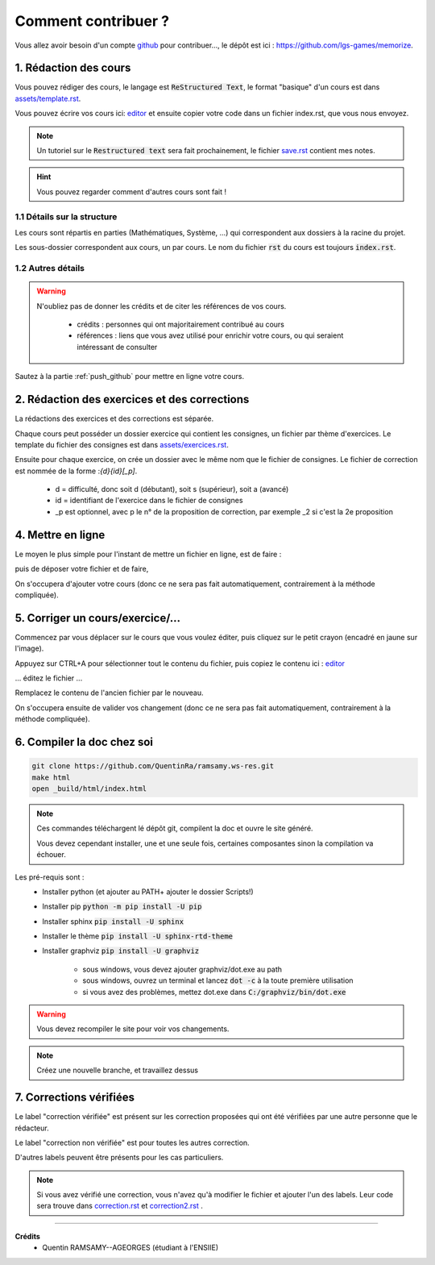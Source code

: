 ##########################################
Comment contribuer ?
##########################################

.. _editor: https://livesphinx.herokuapp.com/

Vous allez avoir besoin d'un compte `github <https://github.com/>`_ pour contribuer...,
le dépôt est ici : `https://github.com/lgs-games/memorize <https://github.com/lgs-games/memorize>`_.

1. Rédaction des cours
*************************

Vous pouvez rédiger des cours, le langage est :code:`ReStructured Text`, le format "basique" d'un cours
est dans `assets/template.rst <_static/template.rst>`_.

Vous pouvez écrire vos cours ici: `editor`_
et ensuite copier votre code dans un fichier index.rst, que vous nous envoyez.

.. note::

	Un tutoriel sur le :code:`Restructured text` sera fait prochainement, le fichier
	`save.rst <_static/save.rstt>`_ contient mes notes.

.. hint::

	Vous pouvez regarder comment d'autres cours sont fait !

1.1 Détails sur la structure
-------------------------------

Les cours sont répartis en parties (Mathématiques, Système, ...) qui correspondent aux dossiers
à la racine du projet.

Les sous-dossier correspondent aux cours, un par cours. Le nom du fichier :code:`rst` du cours est toujours
:code:`index.rst`.

1.2 Autres détails
-------------------------------

.. warning::

	N'oubliez pas de donner les crédits et de citer les références de vos cours.

		* crédits : personnes qui ont majoritairement contribué au cours
		*
			références : liens que vous avez utilisé pour enrichir votre cours, ou qui seraient intéressant de
			consulter

Sautez à la partie :ref:`push_github` pour mettre en ligne votre cours.

2. Rédaction des exercices et des corrections
************************************************

La rédactions des exercices et des corrections est séparée.

Chaque cours peut posséder un dossier exercice qui contient les consignes, un fichier par thème
d'exercices. Le template du fichier des consignes est dans `assets/exercices.rst <_static/exercices.rst>`_.

Ensuite pour chaque exercice, on crée un dossier avec le même nom que le fichier de consignes.
Le fichier de correction est nommée de la forme :`{d}{id}[_p]`.

	* d = difficulté, donc soit d (débutant), soit s (supérieur), soit a (avancé)
	* id = identifiant de l'exercice dans le fichier de consignes
	* _p est optionnel, avec p le n° de la proposition de correction, par exemple _2 si c'est la 2e proposition

.. _push_github:

4. Mettre en ligne
************************************************

Le moyen le plus simple pour l'instant de mettre un fichier en ligne,
est de faire :

.. image:: https://user-images.githubusercontent.com/54904135/97611296-44c07b80-1a16-11eb-8139-8d1eb84bc663.png

puis de déposer votre fichier et de faire,

.. image:: https://user-images.githubusercontent.com/54904135/97611375-64f03a80-1a16-11eb-8626-f54f4972d721.png

On s'occupera d'ajouter votre cours (donc ce ne sera pas fait automatiquement, contrairement à la méthode compliquée).

5. Corriger un cours/exercice/...
************************************************

Commencez par vous déplacer sur le cours que vous voulez éditer, puis cliquez sur le petit crayon
(encadré en jaune sur l'image).

.. image:: https://user-images.githubusercontent.com/54904135/97612016-2c9d2c00-1a17-11eb-8995-83a49383d445.png

Appuyez sur CTRL+A pour sélectionner tout le contenu du fichier, puis copiez le contenu
ici : `editor`_

... éditez le fichier ...

Remplacez le contenu de l'ancien fichier par le nouveau.

.. image:: https://user-images.githubusercontent.com/54904135/97612422-b51bcc80-1a17-11eb-94bc-c5c613eebae0.png

On s'occupera ensuite de valider vos changement (donc ce ne sera pas fait automatiquement, contrairement à la méthode compliquée).

6. Compiler la doc chez soi
****************************************************

.. code:: bash

		git clone https://github.com/QuentinRa/ramsamy.ws-res.git
		make html
		open _build/html/index.html

.. note::

	Ces commandes téléchargent lé dépôt git, compilent la doc et ouvre le site généré.

	Vous devez cependant installer, une et une seule fois, certaines composantes
	sinon la compilation va échouer.

Les pré-requis sont :
	* Installer python (et ajouter au PATH+ ajouter le dossier Scripts!)
	* Installer pip :code:`python -m pip install -U pip`
	* Installer sphinx :code:`pip install -U sphinx`
	* Installer le thème :code:`pip install -U sphinx-rtd-theme`
	* Installer graphviz :code:`pip install -U graphviz`

		* sous windows, vous devez ajouter graphviz/dot.exe au path
		* sous windows, ouvrez un terminal et lancez :code:`dot -c` à la toute première utilisation
		* si vous avez des problèmes, mettez dot.exe dans :code:`C:/graphviz/bin/dot.exe`

.. warning::

	Vous devez recompiler le site pour voir vos changements.

.. note::

	Créez une nouvelle branche, et travaillez dessus

7. Corrections vérifiées
****************************************************

.. image:: https://img.shields.io/badge/correction-vérifiée-green.svg?style=flat&amp;colorA=E1523D&amp;colorB=007D8A
   :alt: correction vérifiée

.. image:: https://img.shields.io/badge/correction-non%20vérifiée-red.svg?style=flat&amp;colorA=E1523D&amp;colorB=007D8A
   :alt: correction non vérifiée

Le label "correction vérifiée" est présent sur les correction proposées qui ont été vérifiées
par une autre personne que le rédacteur.

Le label "correction non vérifiée" est pour toutes les autres correction.

D'autres labels peuvent être présents pour les cas particuliers.

.. note::

	Si vous avez vérifié une correction, vous n'avez qu'à modifier le fichier et ajouter l'un des labels. Leur code
	sera trouve dans `correction.rst <_static/correction.rst>`_ et `correction2.rst <_static/correction2.rst>`_ .

-----

**Crédits**
	* Quentin RAMSAMY--AGEORGES (étudiant à l'ENSIIE)